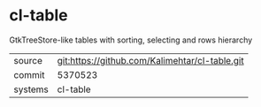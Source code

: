 * cl-table

GtkTreeStore-like tables with sorting, selecting and rows hierarchy

|---------+-------------------------------------------|
| source  | git:https://github.com/Kalimehtar/cl-table.git   |
| commit  | 5370523  |
| systems | cl-table |
|---------+-------------------------------------------|

